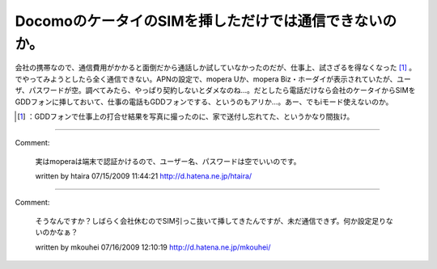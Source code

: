 ﻿DocomoのケータイのSIMを挿しただけでは通信できないのか。
################################################################


会社の携帯なので、通信費用がかかると面倒だから通話しか試していなかったのだが、仕事上、試さざるを得なくなった [#]_ 。でやってみようとしたら全く通信できない。APNの設定で、mopera
Uか、mopera Biz・ホーダイが表示されていたが、ユーザ、パスワードが空。調べてみたら、やっぱり契約しないとダメなのね…。だとしたら電話だけなら会社のケータイからSIMをGDDフォンに挿しておいて、仕事の電話もGDDフォンでする、というのもアリか…。あー、でもiモード使えないのか。



.. [#] ：GDDフォンで仕事上の打合せ結果を写真に撮ったのに、家で送付し忘れてた、というかなり間抜け。



.. author:: mkouhei
.. categories:: gadget, network, computer, 
.. tags::
.. comments::


----

Comment:

	実はmoperaは端末で認証かけるので、ユーザー名、パスワードは空でいいのです。

	written by  htaira
	07/15/2009 11:44:21
	http://d.hatena.ne.jp/htaira/

----

Comment:

	そうなんですか？しばらく会社休むのでSIM引っこ抜いて挿してきたんですが、未だ通信できず。何か設定足りないのかなぁ？

	written by  mkouhei
	07/16/2009 12:10:19
	http://d.hatena.ne.jp/mkouhei/

